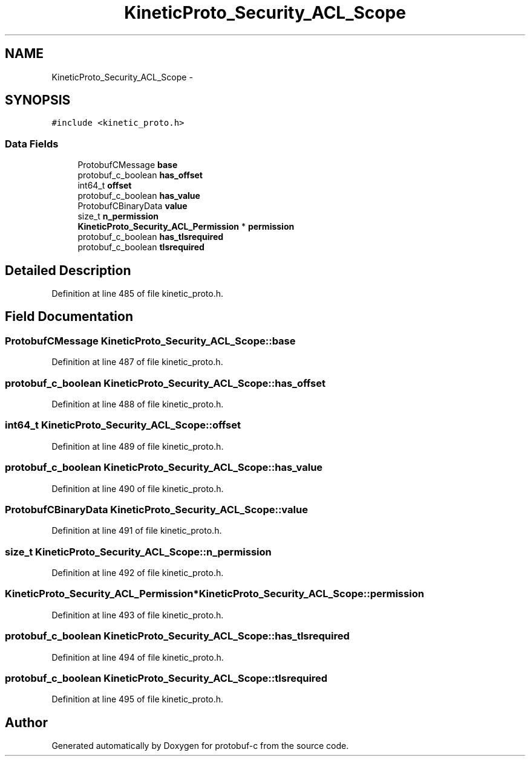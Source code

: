.TH "KineticProto_Security_ACL_Scope" 3 "Fri Aug 8 2014" "Version v0.5.0" "protobuf-c" \" -*- nroff -*-
.ad l
.nh
.SH NAME
KineticProto_Security_ACL_Scope \- 
.SH SYNOPSIS
.br
.PP
.PP
\fC#include <kinetic_proto\&.h>\fP
.SS "Data Fields"

.in +1c
.ti -1c
.RI "ProtobufCMessage \fBbase\fP"
.br
.ti -1c
.RI "protobuf_c_boolean \fBhas_offset\fP"
.br
.ti -1c
.RI "int64_t \fBoffset\fP"
.br
.ti -1c
.RI "protobuf_c_boolean \fBhas_value\fP"
.br
.ti -1c
.RI "ProtobufCBinaryData \fBvalue\fP"
.br
.ti -1c
.RI "size_t \fBn_permission\fP"
.br
.ti -1c
.RI "\fBKineticProto_Security_ACL_Permission\fP * \fBpermission\fP"
.br
.ti -1c
.RI "protobuf_c_boolean \fBhas_tlsrequired\fP"
.br
.ti -1c
.RI "protobuf_c_boolean \fBtlsrequired\fP"
.br
.in -1c
.SH "Detailed Description"
.PP 
Definition at line 485 of file kinetic_proto\&.h\&.
.SH "Field Documentation"
.PP 
.SS "ProtobufCMessage KineticProto_Security_ACL_Scope::base"

.PP
Definition at line 487 of file kinetic_proto\&.h\&.
.SS "protobuf_c_boolean KineticProto_Security_ACL_Scope::has_offset"

.PP
Definition at line 488 of file kinetic_proto\&.h\&.
.SS "int64_t KineticProto_Security_ACL_Scope::offset"

.PP
Definition at line 489 of file kinetic_proto\&.h\&.
.SS "protobuf_c_boolean KineticProto_Security_ACL_Scope::has_value"

.PP
Definition at line 490 of file kinetic_proto\&.h\&.
.SS "ProtobufCBinaryData KineticProto_Security_ACL_Scope::value"

.PP
Definition at line 491 of file kinetic_proto\&.h\&.
.SS "size_t KineticProto_Security_ACL_Scope::n_permission"

.PP
Definition at line 492 of file kinetic_proto\&.h\&.
.SS "\fBKineticProto_Security_ACL_Permission\fP* KineticProto_Security_ACL_Scope::permission"

.PP
Definition at line 493 of file kinetic_proto\&.h\&.
.SS "protobuf_c_boolean KineticProto_Security_ACL_Scope::has_tlsrequired"

.PP
Definition at line 494 of file kinetic_proto\&.h\&.
.SS "protobuf_c_boolean KineticProto_Security_ACL_Scope::tlsrequired"

.PP
Definition at line 495 of file kinetic_proto\&.h\&.

.SH "Author"
.PP 
Generated automatically by Doxygen for protobuf-c from the source code\&.
